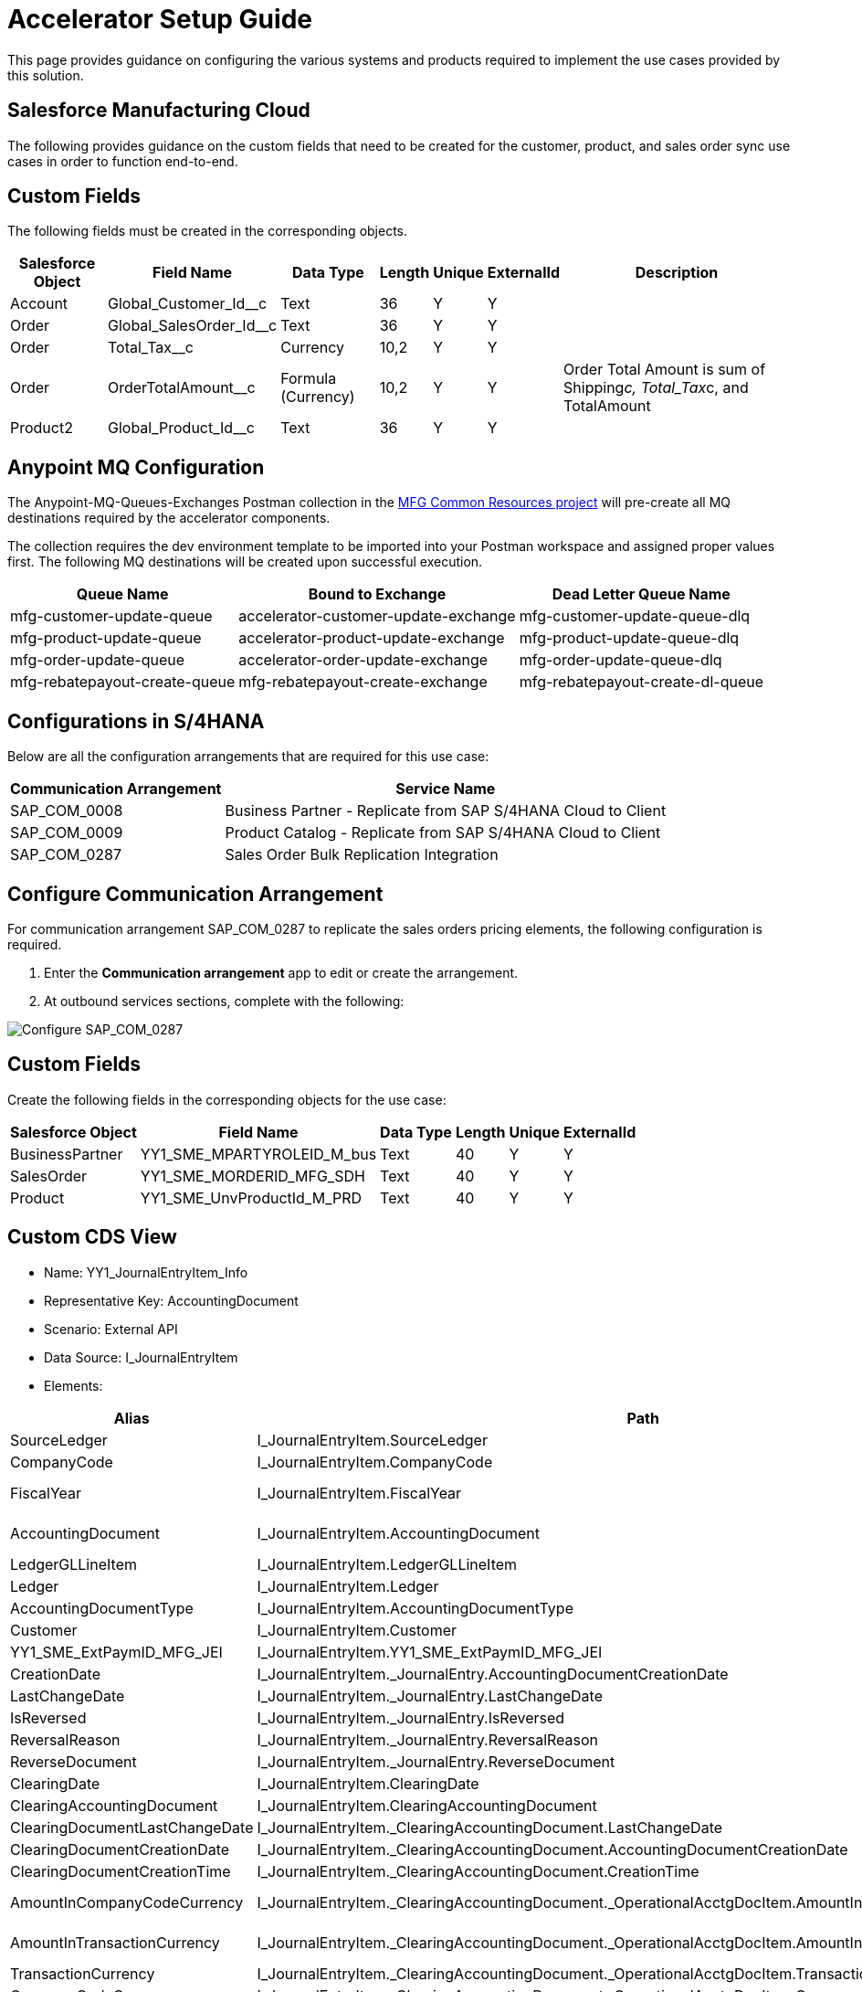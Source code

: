= Accelerator Setup Guide

This page provides guidance on configuring the various systems and products required to implement the use cases provided by this solution.

== Salesforce Manufacturing Cloud

The following provides guidance on the custom fields that need to be created for the customer, product, and sales order sync use cases in order to function end-to-end.

== Custom Fields

The following fields must be created in the corresponding objects.

[%header%autowidth.spread]
|===
| Salesforce Object | Field Name | Data Type | Length | Unique | ExternalId | Description
| Account | Global_Customer_Id__c | Text | 36 | Y | Y |
| Order | Global_SalesOrder_Id__c | Text | 36 | Y | Y |
| Order | Total_Tax__c | Currency | 10,2 | Y | Y |
| Order | OrderTotalAmount__c | Formula (Currency) | 10,2 | Y | Y | Order Total Amount is sum of Shipping__c, Total_Tax__c, and TotalAmount
| Product2 | Global_Product_Id__c | Text | 36 | Y | Y |
|===

== Anypoint MQ Configuration

The Anypoint-MQ-Queues-Exchanges Postman collection in the https://anypoint.mulesoft.com/exchange/org.mule.examples/mfg-common-resources-src/[MFG Common Resources project^] will pre-create all MQ destinations required by the accelerator components.

The collection requires the dev environment template to be imported into your Postman workspace and assigned proper values first. The following MQ destinations will be created upon successful execution.

[%header%autowidth.spread]
|===
| Queue Name | Bound to Exchange | Dead Letter Queue Name
| mfg-customer-update-queue | accelerator-customer-update-exchange | mfg-customer-update-queue-dlq
| mfg-product-update-queue | accelerator-product-update-exchange | mfg-product-update-queue-dlq
| mfg-order-update-queue | accelerator-order-update-exchange | mfg-order-update-queue-dlq
| mfg-rebatepayout-create-queue | mfg-rebatepayout-create-exchange | mfg-rebatepayout-create-dl-queue
|===

== Configurations in S/4HANA

Below are all the configuration arrangements that are required for this use case:

[%header%autowidth.spread]
|===
| Communication Arrangement | Service Name
| SAP_COM_0008 | Business Partner - Replicate from SAP S/4HANA Cloud to Client
| SAP_COM_0009 | Product Catalog  - Replicate from SAP S/4HANA Cloud to Client
| SAP_COM_0287 | Sales Order Bulk Replication Integration
|===

== Configure Communication Arrangement

For communication arrangement SAP_COM_0287 to replicate the sales orders pricing elements, the following configuration is required.

. Enter the *Communication arrangement* app to edit or create the arrangement.
. At outbound services sections, complete with the following:

image::https://www.mulesoft.com/ext/solutions/draft/images/mfg-saphana-setup-1.png[Configure SAP_COM_0287]
== Custom Fields

Create the following fields in the corresponding objects for the use case:

[%header%autowidth.spread]
|===
| Salesforce Object | Field Name | Data Type | Length | Unique | ExternalId
| BusinessPartner | YY1_SME_MPARTYROLEID_M_bus | Text | 40 | Y | Y
| SalesOrder | YY1_SME_MORDERID_MFG_SDH | Text | 40 | Y | Y
| Product | YY1_SME_UnvProductId_M_PRD | Text | 40 | Y | Y
|===

== Custom CDS View

* Name: YY1_JournalEntryItem_Info
* Representative Key: AccountingDocument
* Scenario: External API
* Data Source: I_JournalEntryItem
* Elements:

[%header%autowidth.spread]
|===
| Alias | Path | Type | Key
| SourceLedger | I_JournalEntryItem.SourceLedger | CHAR (2) | Yes
| CompanyCode | I_JournalEntryItem.CompanyCode | CHAR (4) | Yes
| FiscalYear | I_JournalEntryItem.FiscalYear | NUMC (4) | Yes
| AccountingDocument | I_JournalEntryItem.AccountingDocument | CHAR (10) | Yes
| LedgerGLLineItem | I_JournalEntryItem.LedgerGLLineItem | CHAR(6) | Yes
| Ledger | I_JournalEntryItem.Ledger | CHAR(2) | Yes
| AccountingDocumentType | I_JournalEntryItem.AccountingDocumentType | CHAR(2) | No
| Customer | I_JournalEntryItem.Customer | CHAR(10) | No
| YY1_SME_ExtPaymID_MFG_JEI | I_JournalEntryItem.YY1_SME_ExtPaymID_MFG_JEI | CHAR(20) | No
| CreationDate | I_JournalEntryItem._JournalEntry.AccountingDocumentCreationDate | DATS (8) | No
| LastChangeDate | I_JournalEntryItem._JournalEntry.LastChangeDate | DATS (8) | No
| IsReversed | I_JournalEntryItem._JournalEntry.IsReversed | CHAR(1) | No
| ReversalReason | I_JournalEntryItem._JournalEntry.ReversalReason | CHAR(2) | No
| ReverseDocument | I_JournalEntryItem._JournalEntry.ReverseDocument | CHAR(10) | No
| ClearingDate | I_JournalEntryItem.ClearingDate | DATS (8) | No
| ClearingAccountingDocument | I_JournalEntryItem.ClearingAccountingDocument | CHAR(10) | No
| ClearingDocumentLastChangeDate | I_JournalEntryItem._ClearingAccountingDocument.LastChangeDate | DATS (8) | No
| ClearingDocumentCreationDate | I_JournalEntryItem._ClearingAccountingDocument.AccountingDocumentCreationDate | DATS (8) | No
| ClearingDocumentCreationTime | I_JournalEntryItem._ClearingAccountingDocument.CreationTime | TIMS (6) | No
| AmountInCompanyCodeCurrency | I_JournalEntryItem._ClearingAccountingDocument._OperationalAcctgDocItem.AmountInCompanyCodeCurrency | CURR (23,2) | No
| AmountInTransactionCurrency | I_JournalEntryItem._ClearingAccountingDocument._OperationalAcctgDocItem.AmountInTransactionCurrency | CURR (23,2) | No
| TransactionCurrency | I_JournalEntryItem._ClearingAccountingDocument._OperationalAcctgDocItem.TransactionCurrency | CUKY (5) | No
| CompanyCodeCurrency | I_JournalEntryItem._ClearingAccountingDocument._OperationalAcctgDocItem.CompanyCodeCurrency | CUKY (5) | No
|===

A custom communication scenario has to be created adding this CDS view as an inbound service. Once published, create a communication arrangement using that custom communication scenario. That arrangement will have the service URL to retrieve the Journal Entry Item information.

== See Also

* xref:prerequisites.adoc[Prerequisites]
* xref:index.adoc[MuleSoft Accelerator for Manufacturing]
